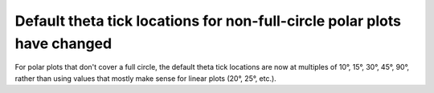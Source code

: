 Default theta tick locations for non-full-circle polar plots have changed
~~~~~~~~~~~~~~~~~~~~~~~~~~~~~~~~~~~~~~~~~~~~~~~~~~~~~~~~~~~~~~~~~~~~~~~~~
For polar plots that don't cover a full circle, the default theta tick
locations are now at multiples of 10°, 15°, 30°, 45°, 90°, rather than using
values that mostly make sense for linear plots (20°, 25°, etc.).

